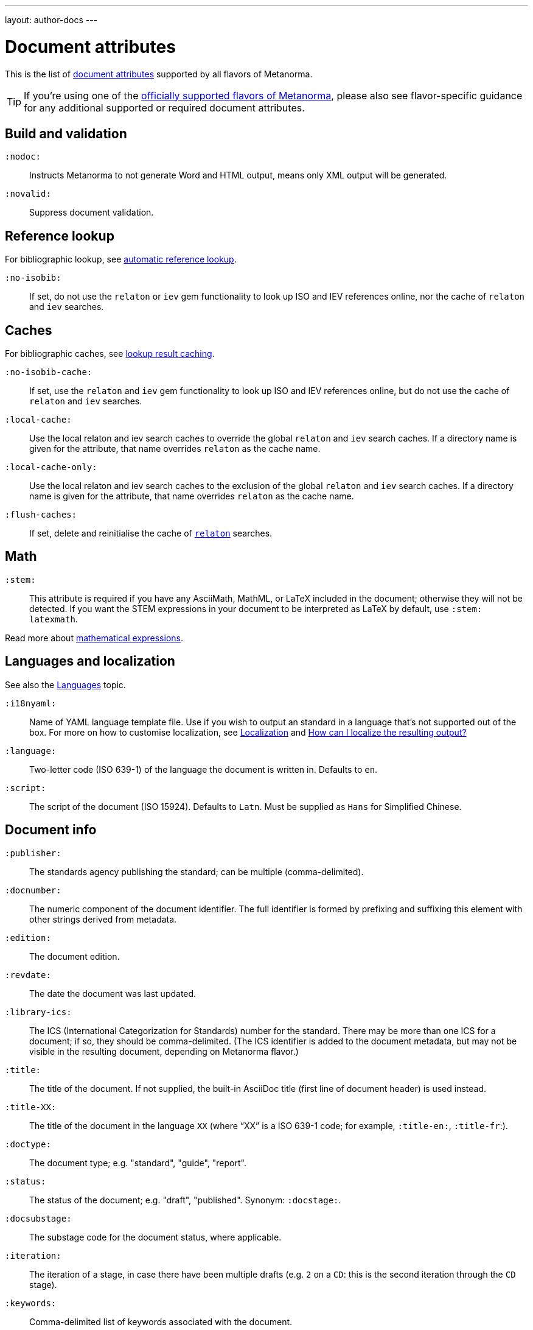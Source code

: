 ---
layout: author-docs
---

= Document attributes

This is the list of link:/author/topics/document-format/meta-attributes[document attributes]
supported by all flavors of Metanorma.

[TIP]
====
If you're using one of the link:/flavors/[officially supported flavors of Metanorma],
please also see flavor-specific guidance for any additional supported or
required document attributes.
====

== Build and validation

`:nodoc:`::
Instructs Metanorma to not generate Word and HTML output, means only XML output will be generated.

`:novalid:`::
Suppress document validation.


== Reference lookup

For bibliographic lookup, see link:/author/topics/building/reference-lookup[automatic reference lookup].

`:no-isobib:`::
If set, do not use the `relaton` or `iev` gem functionality to look up
ISO and IEV references online, nor the cache of `relaton` and `iev` searches.

== Caches

For bibliographic caches, see link:/author/topics/building/reference-lookup/#lookup-result-caching[lookup result caching].

`:no-isobib-cache:`::
If set, use the `relaton` and `iev` gem functionality to look up
ISO and IEV references online, but do not use the cache of `relaton` and `iev` searches.

`:local-cache:`::
Use the local relaton and iev search caches to override the global `relaton` and `iev` search
caches. If a directory name is given for the attribute, that name overrides `relaton` as the
cache name.

`:local-cache-only:`::
Use the local relaton and iev search caches to the exclusion of the global
`relaton` and `iev` search caches.
If a directory name is given for the attribute, that name overrides `relaton` as the cache name.

`:flush-caches:`::
If set, delete and reinitialise the cache of `https://www.relaton.com/[relaton]` searches.


== Math

[[stem]] `:stem:`::
This attribute is required if you have any AsciiMath, MathML, or LaTeX
included in the document; otherwise they will not be detected. If you want
the STEM expressions in your document to be interpreted as LaTeX by default,
use `:stem: latexmath`.

Read more about
link:/author/topics/document-format/text/#mathematical-expressions[mathematical expressions].


== Languages and localization

See also the link:/author/topics/languages[Languages] topic.

`:i18nyaml:`::
Name of YAML language template file.
Use if you wish to output an standard in a language that’s not supported out of the box.
For more on how to customise localization, see link:/builder/topics/localization[Localization]
and link:/builder/howto/localizing-output[How can I localize the resulting output?]

`:language:`::
Two-letter code (ISO 639-1) of the language the document is written in. Defaults to `en`.

`:script:`::
The script of the document (ISO 15924). Defaults to `Latn`. Must be supplied as
`Hans` for Simplified Chinese.


== Document info

`:publisher:`:: The standards agency publishing the standard; can be multiple
(comma-delimited).

[[docnumber]] `:docnumber:`::
The numeric component of the document identifier.
The full identifier is formed by prefixing and suffixing this element with other strings
derived from metadata.

`:edition:`::
The document edition.

`:revdate:`::
The date the document was last updated.

`:library-ics:`::
The ICS (International Categorization for Standards) number for the standard.
There may be more than one ICS for a document; if so, they should be comma-delimited.
(The ICS identifier is added to the document metadata,
but may not be visible in the resulting document, depending on Metanorma flavor.)

`:title:`::
The title of the document. If not supplied, the built-in AsciiDoc title
(first line of document header) is used instead.

`:title-XX:`::
The title of the document in the language `XX` (where “XX” is a ISO 639-1 code;
for example, `:title-en:`, `:title-fr`:).

`:doctype:`::
The document type; e.g. "standard", "guide", "report".

`:status:`:: The status of the document; e.g. "draft", "published".
Synonym: `:docstage:`.

`:docsubstage:`:: The substage code for the document status, where applicable.

`:iteration:`:: The iteration of a stage, in case there have been multiple drafts
(e.g. `2` on a `CD`: this is the second iteration through the `CD` stage).

`:keywords:`::
Comma-delimited list of keywords associated with the document.


[[draft]] `:draft:`::
The document draft.
Used in addition to document stage.
The value must provide the exact draft iteration in _X.Y_ format
(major version number and minor version number separated by a dot).
If present, link:/author/topics/document-format/reviewer-notes[reviewer notes]
will be rendered (otherwise those are suppressed).


== Document relations

=== General

These attributes takes a document identifier in the Relaton format:

* If the document can be found via Relaton auto-fetch (e.g. a published IEC standard), the actual bibliographic item will be used.
* Otherwise, a dummy bibliographic item with an empty title and the nominated document identifier will be used.

Multiple document identifiers can be delimited by `;`. If the document cannot be auto-fetched,
a title for each document nominated can be introduced, delimited from the document identifier
by `,`. For example, `NIST SP 800-1,Title 1;NIST SP 800-2,Title 2`.

=== Part of

`part-of`:: document identifier that the current document is a part of.

This document attribute applies to a document part in order to point to the parent document.

=== Translated from

`translated-from`:: document identifier that the current document is a translation of.

This document attribute applies to a translated document, pointing to the original (untranslated) document.


== URIs

`:uri:`:: The URI to which this standard is published.
`:xml-uri:`:: The URI to which the (Metanorma) XML representation of this standard is published.
`:html-uri:`:: The URI to which the HTML representation of this standard is published.
`:pdf-uri:`:: The URI to which the PDF representation of this standard is published.
`:doc-uri:`:: The URI to which the DOC representation of this standard is published.
`:relaton-uri:`:: The URI to which the Relaton XML representation of this standard is published.

== Timestamps

[[copyright-year]] `:copyright-year:`::
The year which will be claimed as when the copyright for the document was issued.

[[issued-date]] `:issued-date:`::
The date on which the standard was issued (authorised for publication by the issuing authority).

[[published-date]] `:published-date:`::
The date on which the standard was published (distributed by the publisher).

`:implemented-date:`::
The date on which the standard became active.

[[created-date]] `:created-date:`::
The date on which the first version of the standard was created.

`:updated-date:`::
The date on which the current version of the standard was updated.

`:obsoleted-date:`::
The date on which the standard was obsoleted/revoked.

`:confirmed-date:`::
The date on which the standard was reviewed and approved by the issuing authority.

`:unchanged-date:`::
The date on which the standard was last renewed without any changes in content.

`:circulated-date:`::
The date on which the unpublished standard was last circulated officially as a preprint. For standards, this is associated with the latest transition to a formally defined preparation stage, such as Working Draft or Committee Draft.

`:date:`::
An arbitrary date in the production of the standard. Content of the attribute should be a token, giving the type of date, then space, then the date itself. Multiple dates can be added as `:date_2:`, `:date_3:`, etc.

== Author info

`:technical-committee:`::
The name of the relevant technical committee.

[[fullname]] `:fullname{_i}:`::
The full name of a person who is a contributor to the document.
A second person is indicated by using a numeric suffix: `:fullname:`, `:fullname_2:`, `fullname_3:`, &c.
The same convention applies to all the following attributes.
(This and the other personal name attributes are not displayed in all standards.)

[[surname]] `:surname{_i}:`::
The surname of a person who is a contributor to the document.

[[givenname]] `:givenname{_i}:`::
The given name(s) of a person who is a contributor to the document.

`:initials{_i}:`::
The initials(s) of a person who is a contributor to the document.

[[role]] `:role{_i}:`::
The role of a a person who is a contributor to the document.
By default, they are coded as an `editor`; they can also be represented as an `author`.

`:affiliation{_i}:`::
The organizational affiliation of a person who is a contributor to the document.

`:address{_i}:`::
The organizational address of a person who is a contributor to the document.

`:contributor-uri{_i}:`::
The URI of a person who is a contributor to the document.

`:email{_i}:`::
The email of a person who is a contributor to the document.

`:phone{_i}:`::
The phone number of a person who is a contributor to the document.

`:fax{_i}:`::
The fax number of a person who is a contributor to the document.



== Visual appearance

`:body-font:`::
Font for body text; will be inserted into CSS, overriding the default set for
the particular Metanorma flavour.

`:header-font:`::
Font for headers; will be inserted into CSS, overriding the default set for
the particular Metanorma flavour.

`:monospace-font:`::
Font for monospace; will be inserted into CSS, overriding the default set for
the particular Metanorma flavour.

`:htmlstylesheet:`::
SCSS stylesheet to use for HTML output. Defaults to built-in template
for the particular Metanorma flavour.  Overriding is not recommended.

`:htmlcoverpage:`::
HTML template for cover page.
Defaults to built-in template for the particular Metanorma flavour.
Overriding is not recommended.

`:htmlintropage:`::
HTML template for introductory section.
Defaults to built-in template for the particular Metanorma flavour.
Overriding is not recommended.

`:scripts:`::
Javascript scripts for HTML output.
Defaults to built-in scripts for the particular Metanorma flavour.
Overriding is not recommended.

`:scripts-pdf:`::
Javascript scripts for HTML to PDF output.
Defaults to built-in scripts for the particular Metanorma flavour.
Overriding is not recommended.

`:wordstylesheet:`::
Primary SCSS stylesheet to use for Word output.
Defaults to built-in template for the particular Metanorma flavour.
Overriding is not recommended.

`:standardstylesheet:`::
Secondary SCSS stylesheet use for Word output.
Defaults to built-in template for the particular Metanorma flavour.
Overriding is not recommended.

`:header:`::
Header and footer file for Word output.
Defaults to built-in template the particular Metanorma flavour.
Overriding is not recommended.

`:wordcoverpage:`::
Word template for cover page.
Defaults to built-in template for the particular Metanorma flavour.
Overriding is not recommended.

`:wordintropage:`::
Word template for introductory section.
Defaults to built-in template for the particular Metanorma flavour.
Overriding is not recommended.

`:ulstyle:`::
Word CSS selector for unordered lists in supplied stylesheets.
Defaults to value for built-in stylesheet.
Overriding is not recommended.

`:olstyle:`::
Word CSS selector for ordered lists in supplied stylesheets.
Defaults to value for built-in stylesheet.
Overriding is not recommended.

`:data-uri-image:`::
Encode all images in HTML output as inline data-URIs. Defaults to true.

`:smartquotes:`::
Apply "`smartquotes`" and other autoformatting to the XML output (and hence the downstream outputs)
(default true).
The rules for smart formatting follow the
https://github.com/pbhogan/sterile[sterile] gem, and are given in
https://github.com/pbhogan/sterile/blob/master/lib/sterile/data/smart_format_rules.rb[smart_format_rules.rb].
If this attribute is set to `false`, the AsciiDoc default is used to generate smart quotes:
`"&#x060; &#x060;"`, `'&#x060; &#x060;'`.

`:toclevels`::
Number of table of contents levels to render (default: 2).

`:htmltoclevels`::
Number of table of contents levels to render in HTML/PDF output; used to override `:toclevels:` (default: 2).

`:doctoclevels`::
Number of table of contents levels to render in DOC output; used to override `:toclevels:` (default: 2).

`:imagesdir`::
Directory in which images are located: all local image file locations are prefixed with this directory. (Optional.)

